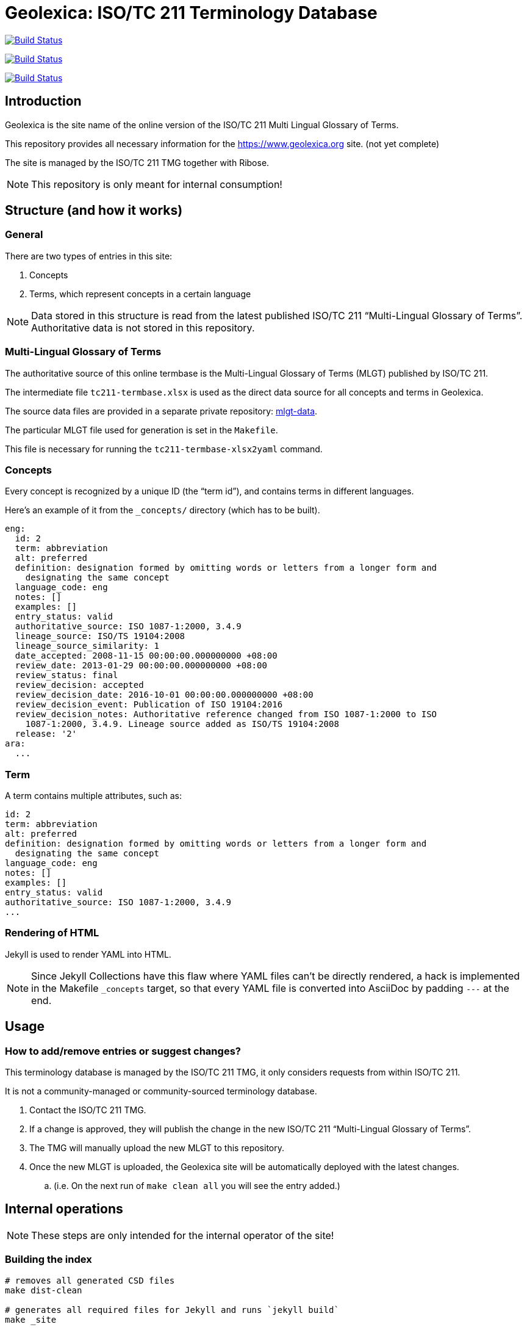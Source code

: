 = Geolexica: ISO/TC 211 Terminology Database

image:https://github.com/ISO-TC211/geolexica.org/workflows/build/badge.svg["Build Status", link="https://github.com/ISO-TC211/geolexica.org/actions?workflow=build"]

image:https://github.com/ISO-TC211/geolexica.org/workflows/deploy-master/badge.svg["Build Status", link="https://github.com/ISO-TC211/geolexica.org/actions?workflow=deploy-master"]

image:https://github.com/ISO-TC211/geolexica.org/workflows/deploy-staging/badge.svg["Build Status", link="https://github.com/ISO-TC211/geolexica.org/actions?workflow=deploy-staging"]


== Introduction

Geolexica is the site name of the online version of the ISO/TC 211 Multi Lingual Glossary of Terms.

This repository provides all necessary information for the
https://www.geolexica.org site. (not yet complete)

The site is managed by the ISO/TC 211 TMG together with Ribose.

NOTE: This repository is only meant for internal consumption!


== Structure (and how it works)

=== General

There are two types of entries in this site:

. Concepts

. Terms, which represent concepts in a certain language

NOTE: Data stored in this structure is read from the latest published
ISO/TC 211 "`Multi-Lingual Glossary of Terms`". Authoritative data is not
stored in this repository.


=== Multi-Lingual Glossary of Terms

The authoritative source of this online termbase is the Multi-Lingual Glossary of Terms (MLGT) published by ISO/TC 211.

The intermediate file `tc211-termbase.xlsx` is used as the
direct data source for all concepts and terms in Geolexica.

The source data files are provided in a separate private repository:
https://github.com/ISO-TC211/mlgt-data[mlgt-data].

The particular MLGT file used for generation is set in the `Makefile`.

This file is necessary for running the `tc211-termbase-xlsx2yaml` command.


=== Concepts

Every concept is recognized by a unique ID (the "`term id`"), and contains terms
in different languages.

Here's an example of it from the `_concepts/` directory (which has to be built).

[source,yaml]
----
eng:
  id: 2
  term: abbreviation
  alt: preferred
  definition: designation formed by omitting words or letters from a longer form and
    designating the same concept
  language_code: eng
  notes: []
  examples: []
  entry_status: valid
  authoritative_source: ISO 1087-1:2000, 3.4.9
  lineage_source: ISO/TS 19104:2008
  lineage_source_similarity: 1
  date_accepted: 2008-11-15 00:00:00.000000000 +08:00
  review_date: 2013-01-29 00:00:00.000000000 +08:00
  review_status: final
  review_decision: accepted
  review_decision_date: 2016-10-01 00:00:00.000000000 +08:00
  review_decision_event: Publication of ISO 19104:2016
  review_decision_notes: Authoritative reference changed from ISO 1087-1:2000 to ISO
    1087-1:2000, 3.4.9. Lineage source added as ISO/TS 19104:2008
  release: '2'
ara:
  ...
----


=== Term

A term contains multiple attributes, such as:

[source,yaml]
----
id: 2
term: abbreviation
alt: preferred
definition: designation formed by omitting words or letters from a longer form and
  designating the same concept
language_code: eng
notes: []
examples: []
entry_status: valid
authoritative_source: ISO 1087-1:2000, 3.4.9
...
----


=== Rendering of HTML


Jekyll is used to render YAML into HTML.

NOTE: Since Jekyll Collections have this flaw where YAML files can't be directly
rendered, a hack is implemented in the Makefile `_concepts` target,
so that every YAML file is converted into AsciiDoc by padding `---` at the end.


== Usage


=== How to add/remove entries or suggest changes?

This terminology database is managed by the ISO/TC 211 TMG, it only considers
requests from within ISO/TC 211.

It is not a community-managed or community-sourced terminology database.

. Contact the ISO/TC 211 TMG.

. If a change is approved, they will publish the change in the new ISO/TC 211 "`Multi-Lingual Glossary of Terms`".

. The TMG will manually upload the new MLGT to this repository.

. Once the new MLGT is uploaded, the Geolexica site will be automatically deployed with the latest changes.
.. (i.e. On the next run of `make clean all` you will see the entry added.)



== Internal operations

NOTE: These steps are only intended for the internal operator of the site!

=== Building the index

[source,sh]
----
# removes all generated CSD files
make dist-clean

# generates all required files for Jekyll and runs `jekyll build`
make _site
----


=== Deployment

Please push all changes to the `staging` branch, and changes will be automatically deployed and reflected on the staging site.

If your changes are to be made public to the production site, please contact Ribose.

